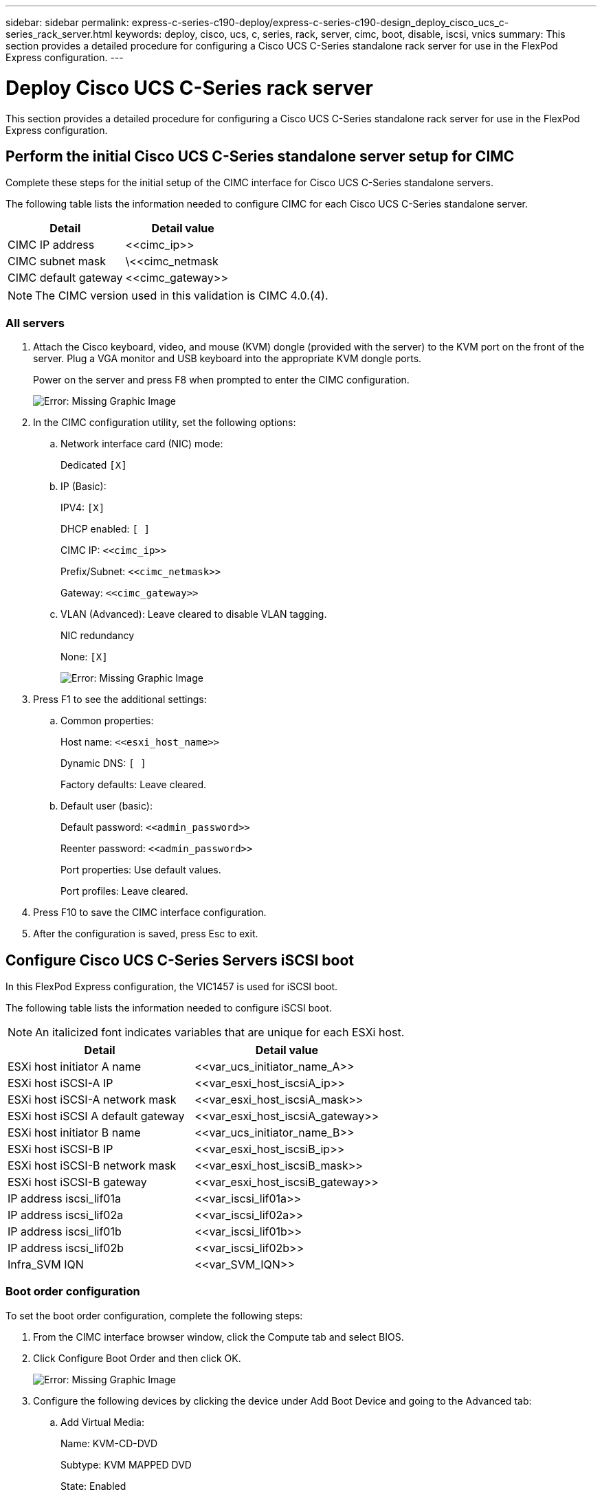 ---
sidebar: sidebar
permalink: express-c-series-c190-deploy/express-c-series-c190-design_deploy_cisco_ucs_c-series_rack_server.html
keywords: deploy, cisco, ucs, c, series, rack, server, cimc, boot, disable, iscsi, vnics
summary: This section provides a detailed procedure for configuring a Cisco UCS C-Series standalone rack server for use in the FlexPod Express configuration.
---

= Deploy Cisco UCS C-Series rack server
:hardbreaks:
:nofooter:
:icons: font
:linkattrs:
:imagesdir: ./../media/

//
// This file was created with NDAC Version 2.0 (August 17, 2020)
//
// 2021-06-03 12:10:21.974444
//

[.lead]
This section provides a detailed procedure for configuring a Cisco UCS C-Series standalone rack server for use in the FlexPod Express configuration.

== Perform the initial Cisco UCS C-Series standalone server setup for CIMC

Complete these steps for the initial setup of the CIMC interface for Cisco UCS C-Series standalone servers.

The following table lists the information needed to configure CIMC for each Cisco UCS C-Series standalone server.

|===
|Detail |Detail value

|CIMC IP address
|\<<cimc_ip>>
|CIMC subnet mask
|\<<cimc_netmask
|CIMC default gateway
|\<<cimc_gateway>>
|===

[NOTE]
The CIMC version used in this validation is CIMC 4.0.(4).

=== All servers

. Attach the Cisco keyboard, video, and mouse (KVM) dongle (provided with the server) to the KVM port on the front of the server. Plug a VGA monitor and USB keyboard into the appropriate KVM dongle ports.
+
Power on the server and press F8 when prompted to enter the CIMC configuration.
+
image:express-c-series-c190-deploy_image5.png[Error: Missing Graphic Image]

. In the CIMC configuration utility, set the following options:
.. Network interface card (NIC) mode:
+
Dedicated `[X]`

.. IP (Basic):
+
IPV4: `[X]`
+
DHCP enabled: `[ ]`
+
CIMC IP: `\<<cimc_ip>>`
+
Prefix/Subnet: `\<<cimc_netmask>>`
+
Gateway: `\<<cimc_gateway>>`

.. VLAN (Advanced): Leave cleared to disable VLAN tagging.
+
NIC redundancy
+
None: `[X]`
+
image:express-c-series-c190-deploy_image6.png[Error: Missing Graphic Image]

. Press F1 to see the additional settings:
.. Common properties:
+
Host name: `\<<esxi_host_name>>`
+
Dynamic DNS: `[ ]`
+
Factory defaults: Leave cleared.

.. Default user (basic):
+
Default password: `\<<admin_password>>`
+
Reenter password: `\<<admin_password>>`
+
Port properties: Use default values.
+
Port profiles: Leave cleared.

. Press F10 to save the CIMC interface configuration.
. After the configuration is saved, press Esc to exit.

== Configure Cisco UCS C-Series Servers iSCSI boot

In this FlexPod Express configuration, the VIC1457 is used for iSCSI boot.

The following table lists the information needed to configure iSCSI boot.

[NOTE]
An italicized font indicates variables that are unique for each ESXi host.

|===
|Detail |Detail value

|ESXi host initiator A name
|\<<var_ucs_initiator_name_A>>
|ESXi host iSCSI-A IP
|\<<var_esxi_host_iscsiA_ip>>
|ESXi host iSCSI-A network mask
|\<<var_esxi_host_iscsiA_mask>>
|ESXi host iSCSI A default gateway
|\<<var_esxi_host_iscsiA_gateway>>
|ESXi host initiator B name
|\<<var_ucs_initiator_name_B>>
|ESXi host iSCSI-B IP
|\<<var_esxi_host_iscsiB_ip>>
|ESXi host iSCSI-B network mask
|\<<var_esxi_host_iscsiB_mask>>
|ESXi host iSCSI-B gateway
|\<<var_esxi_host_iscsiB_gateway>>
|IP address iscsi_lif01a
|\<<var_iscsi_lif01a>>
|IP address iscsi_lif02a
|\<<var_iscsi_lif02a>>
|IP address iscsi_lif01b
|\<<var_iscsi_lif01b>>
|IP address iscsi_lif02b
|\<<var_iscsi_lif02b>>
|Infra_SVM IQN
|\<<var_SVM_IQN>>
|===

=== Boot order configuration

To set the boot order configuration, complete the following steps:

. From the CIMC interface browser window, click the Compute tab and select BIOS.
. Click Configure Boot Order and then click OK.
+
image:express-c-series-c190-deploy_image7.png[Error: Missing Graphic Image]

. Configure the following devices by clicking the device under Add Boot Device and going to the Advanced tab:
.. Add Virtual Media:
+
Name: KVM-CD-DVD
+
Subtype: KVM MAPPED DVD
+
State: Enabled
+
Order: 1

.. Add iSCSI Boot:
+
Name: iSCSI-A
+
State: Enabled
+
Order: 2
+
Slot: MLOM
+
Port: 1

.. Click Add iSCSI Boot:
+
Name: iSCSI-B
+
State: Enabled
+
Order: 3
+
Slot: MLOM
+
Port: 3

. Click Add Device.
. Click Save Changes and then click Close.
+
image:express-c-series-c190-deploy_image8.png[Error: Missing Graphic Image]

. Reboot the server to boot with your new boot order.

=== Disable RAID controller (if present)

Complete the following steps if your C-Series server contains a RAID controller. A RAID controller is not needed in the boot from SAN configuration. Optionally, you can also physically remove the RAID controller from the server.

. Under the Compute tab, click BIOS in the left navigation pane in CIMC.
. Select Configure BIOS.
. Scroll down to PCIe Slot:HBA Option ROM.
. If the value is not already disabled, set it to disabled.
+
image:express-c-series-c190-deploy_image9.png[Error: Missing Graphic Image]

== Configure Cisco VIC1457 for iSCSI boot

The following configuration steps are for the Cisco VIC 1457 for iSCSI boot.

[NOTE]
The default port-channeling between ports 0, 1, 2, and 3 must be turned off before the four individual ports can be configured. If port channeling is not turned off, only two ports appear for the VIC 1457. Complete the following steps to enable the port channel on the CIMC:

. Under the networking tab, click the Adapter Card MLOM.
. Under the General tab, uncheck the port channel.
. Save the changes and reboot the CIMC.
+
image:express-c-series-c190-deploy_image10.png[Error: Missing Graphic Image]

=== Create iSCSI vNICs

To create iSCSI vNICS, complete the following steps:

. Under the networking tab, click Adapter Card MLOM.
. Click Add vNIC to create a vNIC.
. In the Add vNIC section, enter the following settings:

** Name: eth1
** CDN Name: iSCSI-vNIC-A
** MTU: 9000
** Default VLAN: `\<<var_iscsi_vlan_a>>`
** VLAN Mode: TRUNK
** Enable PXE boot: Check

. Click Add vNIC and then click OK.
. Repeat the process to add a second vNIC:

** Name the vNIC eth3.
** CDN Name: iSCSI-vNIC-B
** Enter `\<<var_iscsi_vlan_b>>` as the VLAN.
** Set the uplink port to 3.
+
image:express-c-series-c190-deploy_image11.png[Error: Missing Graphic Image]

. Select the vNIC eth1 on the left.
+
image:express-c-series-c190-deploy_image12.png[Error: Missing Graphic Image]

. Under iSCSI Boot Properties, enter the initiator details:

** Name: `\<<var_ucsa_initiator_name_a>>`
** IP address: `\<<var_esxi_hostA_iscsiA_ip>>`
** Subnet mask: `\<<var_esxi_hostA_iscsiA_mask>>`
** Gateway: `\<<var_esxi_hostA_iscsiA_gateway>>`
+
image:express-c-series-c190-deploy_image13.png[Error: Missing Graphic Image]

. Enter the primary target details:

** Name: IQN number of infra-SVM
** IP address: IP address of iscsi_lif01a
** Boot LUN: 0

. Enter the secondary target details:

** Name: IQN number of infra-SVM
** IP address: IP address of iscsi_lif02a
** Boot LUN:0
+
[NOTE]
You can obtain the storage IQN number by running the `vserver iscsi show` command.
+
[NOTE]
Be sure to record the IQN names for each vNIC. You need them for a later step. In addition, the IQN names for initiators must be unique for each server and for the iSCSI vNIC.

. Click Save Changes.
. Select the vNIC eth3 and click the iSCSI Boot button located on the top of the Host Ethernet Interfaces section.
. Repeat the process to configure eth3.
. Enter the initiator details:

** Name: `\<<var_ucsa_initiator_name_b>>`
** IP address: `\<<var_esxi_hostb_iscsib_ip>>`
** Subnet mask: `\<<var_esxi_hostb_iscsib_mask>>`
** Gateway: `\<<var_esxi_hostb_iscsib_gateway>>`
+
image:express-c-series-c190-deploy_image14.png[Error: Missing Graphic Image]

. Enter the primary target details:

** Name: IQN number of infra-SVM
** IP address: IP address of iscsi_lif01b
** Boot LUN: 0

. Enter the secondary target details:

** Name: IQN number of infra-SVM
** IP address: IP address of iscsi_lif02b
** Boot LUN: 0
+
[NOTE]
You can obtain the storage IQN number by using the `vserver iscsi show` command.
+
[NOTE]
Be sure to record the IQN names for each vNIC. You need them for a later step.

. Click Save Changes.
. Repeat this process to configure iSCSI boot for Cisco UCS server B.

=== Configure vNICs for ESXi

To configure vNICS for ESXi, complete the following steps:

. From the CIMC interface browser window, click Inventory and then click Cisco VIC adapters on the right pane.
. Under Networking > Adapter Card MLOM, select vNICs tab and then select the vNICs underneath.
. Select eth0 and click Properties.
. Set the MTU to 9000. Click Save Changes.
. Set the VLAN to native VLAN 2.
+
image:express-c-series-c190-deploy_image15.png[Error: Missing Graphic Image]

. Repeat steps 3 and 4 for eth1, verifying that the uplink port is set to 1 for eth1.
+
image:express-c-series-c190-deploy_image16.png[Error: Missing Graphic Image]
+
[NOTE]
This procedure must be repeated for each initial Cisco UCS server node and each additional Cisco UCS server node added to the environment.

link:express-c-series-c190-design_netapp_aff_storage_deployment_procedure_@part_2@.html[Next: NetApp AFF storage deployment procedure (part 2)]
